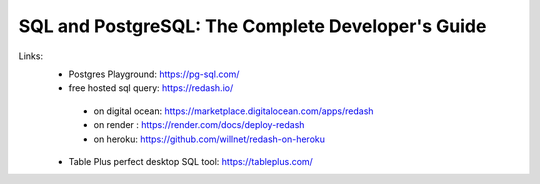 
SQL and PostgreSQL: The Complete Developer's Guide
==================================================

Links:
  - Postgres Playground: https://pg-sql.com/
  - free hosted sql query: https://redash.io/ 
  
   - on digital ocean: https://marketplace.digitalocean.com/apps/redash
   - on render : https://render.com/docs/deploy-redash
   - on heroku: https://github.com/willnet/redash-on-heroku
    
  - Table Plus perfect desktop SQL tool: https://tableplus.com/
  
